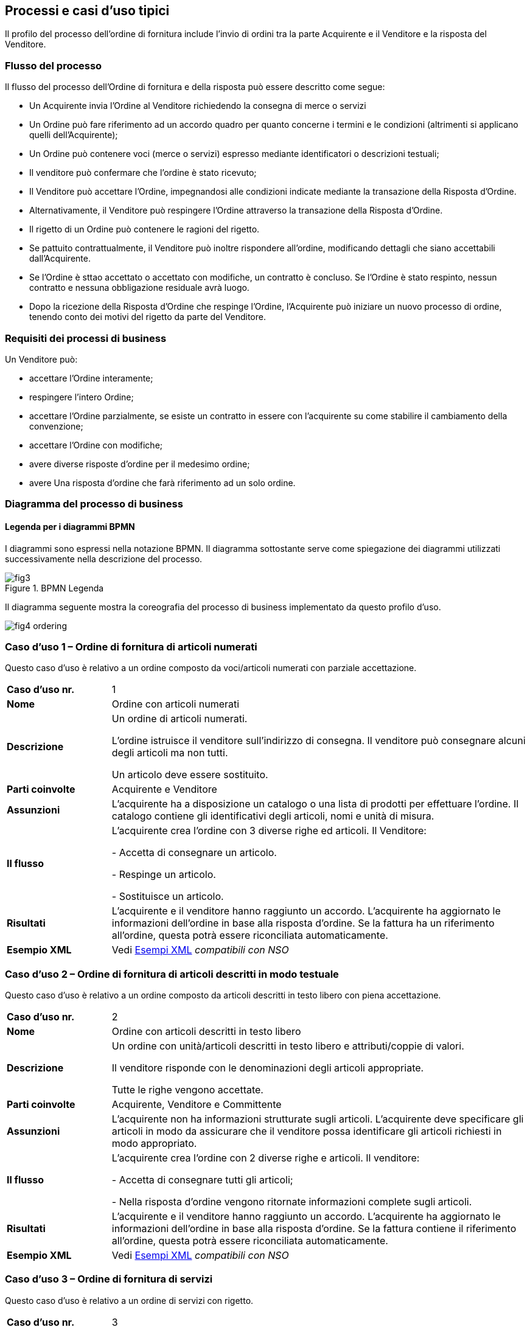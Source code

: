 == Processi e casi d’uso tipici  

<<<

Il profilo del processo dell’ordine di fornitura include l’invio di ordini tra la parte Acquirente e il Venditore e la risposta del Venditore. 

=== Flusso del processo

Il flusso del processo dell’Ordine di fornitura e della risposta può essere descritto come segue:

* Un Acquirente invia l’Ordine al Venditore richiedendo la consegna di merce o servizi 
* Un Ordine può fare riferimento ad un accordo quadro per quanto concerne i termini e le condizioni (altrimenti si applicano quelli dell’Acquirente);
* Un Ordine può contenere voci  (merce o servizi) espresso mediante identificatori o descrizioni testuali;
* Il venditore può confermare che l’ordine è stato ricevuto;
* Il Venditore può accettare l’Ordine, impegnandosi alle condizioni indicate mediante la transazione della Risposta d’Ordine.
* Alternativamente, il Venditore può respingere l’Ordine attraverso la transazione della Risposta d’Ordine.
* Il rigetto di un Ordine può contenere le ragioni del rigetto.
* Se pattuito contrattualmente, il Venditore può inoltre rispondere all’ordine, modificando dettagli che siano accettabili dall’Acquirente.
* Se l’Ordine è sttao accettato o accettato con modifiche, un contratto è concluso.  Se l’Ordine è stato respinto, nessun contratto e nessuna obbligazione residuale avrà luogo.
* Dopo la ricezione della Risposta d’Ordine che respinge l’Ordine, l’Acquirente può iniziare un nuovo processo di ordine, tenendo conto dei motivi del rigetto da parte del Venditore.   


=== Requisiti dei processi di business

Un Venditore può: 

* accettare l’Ordine interamente;
* respingere l’intero Ordine;
* accettare l’Ordine parzialmente, se esiste un contratto in essere con l'acquirente su come stabilire il cambiamento della convenzione;
* accettare l’Ordine con modifiche;
* avere diverse risposte d’ordine per il medesimo ordine;
* avere Una risposta d’ordine che farà riferimento ad un solo ordine.


=== Diagramma del processo di business

==== Legenda per i diagrammi BPMN  

I diagrammi sono espressi nella notazione BPMN. Il diagramma sottostante serve come spiegazione dei diagrammi utilizzati successivamente nella descrizione del processo. 

.BPMN Legenda
image::../../frontend/images/IMG_PEPPOL/fig3.jpg[]

Il diagramma seguente mostra la coreografia del processo di business implementato da questo profilo d’uso.  

image::../../frontend/images/IMG_PEPPOL/fig4_ordering.jpg[]

=== Caso d’uso 1 – Ordine di fornitura di articoli numerati

Questo caso d’uso è relativo a un ordine composto da voci/articoli numerati con parziale accettazione.

[width="100%", cols="1,4"]
|===
| *Caso d'uso nr.* |   1
| *Nome* | Ordine con articoli numerati 
| *Descrizione* | Un ordine di articoli numerati. 

L’ordine istruisce il venditore sull’indirizzo di consegna. Il venditore può consegnare alcuni degli articoli ma non tutti. 

Un articolo deve essere sostituito. 
| *Parti coinvolte* | Acquirente e Venditore
| *Assunzioni* | L’acquirente ha a disposizione un catalogo o una lista di prodotti per effettuare l’ordine. Il catalogo contiene gli identificativi degli articoli, nomi e unità di misura.  
| *Il flusso* | L’acquirente crea l’ordine con 3 diverse righe ed articoli.
Il Venditore:

- Accetta di consegnare un articolo.

- Respinge un articolo.

- Sostituisce un articolo.
| *Risultati* | L’acquirente e il venditore hanno raggiunto un accordo.  L’acquirente ha aggiornato le informazioni dell’ordine in base alla risposta d’ordine. Se la fattura ha un riferimento all’ordine, questa potrà essere riconciliata automaticamente.   
| *Esempio XML* | Vedi http://intercenter.regione.emilia-romagna.it/noti-er-fatturazione-elettronica/specifiche-tecniche/IntercentER-Ordineconrisposta-XMLPEPPOL3.0.zip/[Esempi XML] _compatibili con NSO_
|===
 
=== Caso d’uso 2 – Ordine di fornitura di articoli descritti in modo testuale

Questo caso d’uso è relativo a un ordine composto da articoli descritti in testo libero con piena accettazione.

[width="100%", cols="1,4"]
|===
| *Caso d'uso nr.* | 2  
| *Nome* | Ordine con articoli descritti in testo libero  
| *Descrizione* | Un ordine con unità/articoli descritti in testo libero e attributi/coppie di valori.

Il venditore risponde con le denominazioni degli articoli appropriate. 

Tutte le righe vengono accettate.  
| *Parti coinvolte* | Acquirente, Venditore e Committente
| *Assunzioni* | L’acquirente non ha informazioni strutturate sugli articoli. L’acquirente deve specificare gli articoli in modo da assicurare che il venditore possa identificare gli articoli richiesti in modo appropriato.   
| *Il flusso* | L’acquirente crea l’ordine con 2 diverse righe e articoli. Il venditore:

- Accetta di consegnare tutti gli articoli;

- Nella risposta d’ordine vengono ritornate informazioni complete sugli articoli.
| *Risultati* | L’acquirente e il venditore hanno raggiunto un accordo.  L’acquirente ha aggiornato le informazioni dell’ordine in base alla risposta d’ordine. Se la fattura contiene il riferimento all’ordine, questa potrà essere riconciliata automaticamente.    
| *Esempio XML* | Vedi http://intercenter.regione.emilia-romagna.it/noti-er-fatturazione-elettronica/specifiche-tecniche/IntercentER-Ordineconrisposta-XMLPEPPOL3.0.zip/[Esempi XML] _compatibili con NSO_
|===

=== Caso d’uso 3 – Ordine di fornitura di servizi 

Questo caso d’uso è relativo a un ordine di servizi con rigetto. 

[width="100%", cols="1,4"]
|===
| *Caso d'uso nr.* | 3  
| *Nome* | Ordine servizi  
| *Descrizione* | Un ordine per servizi di traduzione. 

Il luogo di consegna e il periodo sono specificati. 

Il venditore respinge l’ordine.    
| *Parti coinvolte* | Acquirente, Venditore
| *Assunzioni* | L’acquirente utilizza un modulo con una serie di proprietà predefinite e concordate per ordinare il servizio.   
| *Il flusso* | L’acquirente crea l’ordine di una sola riga richiedendo dei servizi di traduzione dallo Svedese allo Spagnolo.
Il venditore riceve l’ordine.
| *Risultati* | L’acquirente e il venditore non hanno raggiunto un accordo.     
| *Esempio XML* | Vedi http://intercenter.regione.emilia-romagna.it/noti-er-fatturazione-elettronica/specifiche-tecniche/IntercentER-Ordineconrisposta-XMLPEPPOL3.0.zip/[Esempi XML] _compatibili con NSO_ 
|===

=== Caso d’uso 4 – Ordine di fornitura complesso 

Questo caso d’uso è relativo a un ordine contenente quasi tutti gli elementi previsti per il messaggio dell’Ordine PEPPOL. L’ordine viene accettato completamente dal venditore. 

[width="100%", cols="1,4"]
|===
| *Caso d'uso nr.* | 4 
| *Nome* | Ordine complesso 
| *Descrizione* | Un ordine di articoli numerati con sconti e maggiorazioni sia a livello di testata che di riga e prezzo.  
| *Parti coinvolte* | Acquirente e Venditore.
| *Assunzioni* | L’acquirente ha a disposizione un catalogo o una lista di prodotti per effettuare l’ordine. Il catalogo contiene gli identificativi degli articoli, nomi e unità di misura. L’acquirente ha stretto uno speciale accordo con il venditore relativamente ad uno sconto sull’ordine, le righe d’ordine e sul prezzo.   
| *Il flusso* | L’acquirente crea l’ordine con 4 diverse righe e articoli.
Il venditore accetta di consegnare tutti e 4 gli articoli. 
| *Risultati* | L’acquirente e il venditore hanno raggiunto un accordo. L’acquirente ha aggiornato le informazioni dell'ordine in base alla risposta d’ordine. Se la fattura contiene il riferimento all’ordine, questa può essere correlata automaticamente.   
| *Esempio XML* | Vedi http://intercenter.regione.emilia-romagna.it/noti-er-fatturazione-elettronica/specifiche-tecniche/IntercentER-Ordineconrisposta-XMLPEPPOL3.0.zip/[Esempi XML] _compatibili con NSO_
|===
